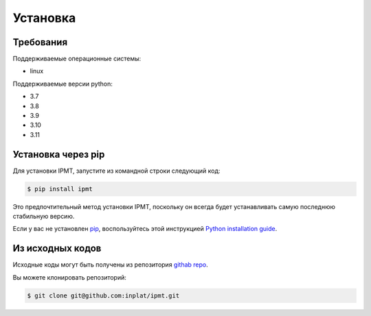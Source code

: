 .. highlight:: shell

=========
Установка
=========


Требования
----------

Поддерживаемые операционные системы:

- linux

Поддерживаемые версии python:

- 3.7
- 3.8
- 3.9
- 3.10
- 3.11


Установка через pip
-------------------

Для установки IPMT, запустите из командной строки следующий код:

.. code-block:: console

    $ pip install ipmt


Это предпочтительный метод установки IPMT, поскольку он всегда будет
устанавливать самую последнюю стабильную версию.

Если у вас не установлен `pip`_, воспользуйтесь этой инструкцией
`Python installation guide`_.

.. _pip: https://pip.pypa.io
.. _Python installation guide: http://docs.python-guide.org/en/latest/starting/installation/


Из исходных кодов
-----------------

Исходные коды могут быть получены из репозитория `githab repo`_.

Вы можете клонировать репозиторий:

.. code-block:: console

    $ git clone git@github.com:inplat/ipmt.git



.. _githab repo: https://github.com/inplat/ipmt
